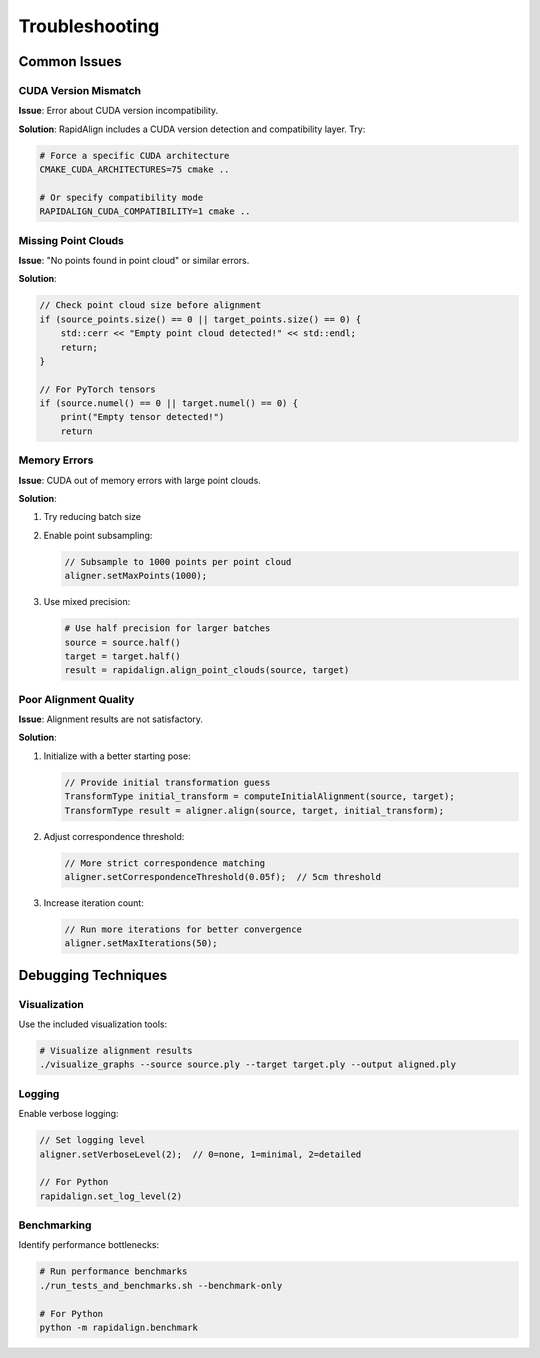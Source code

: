 Troubleshooting
==============

Common Issues
-----------

CUDA Version Mismatch
~~~~~~~~~~~~~~~~~~

**Issue**: Error about CUDA version incompatibility.

**Solution**: RapidAlign includes a CUDA version detection and compatibility layer. Try:

.. code-block:: bash

   # Force a specific CUDA architecture
   CMAKE_CUDA_ARCHITECTURES=75 cmake ..
   
   # Or specify compatibility mode
   RAPIDALIGN_CUDA_COMPATIBILITY=1 cmake ..

Missing Point Clouds
~~~~~~~~~~~~~~~~

**Issue**: "No points found in point cloud" or similar errors.

**Solution**: 

.. code-block:: cpp

   // Check point cloud size before alignment
   if (source_points.size() == 0 || target_points.size() == 0) {
       std::cerr << "Empty point cloud detected!" << std::endl;
       return;
   }

   // For PyTorch tensors
   if (source.numel() == 0 || target.numel() == 0) {
       print("Empty tensor detected!")
       return

Memory Errors
~~~~~~~~~~

**Issue**: CUDA out of memory errors with large point clouds.

**Solution**: 

1. Try reducing batch size
2. Enable point subsampling:

   .. code-block:: cpp
   
      // Subsample to 1000 points per point cloud
      aligner.setMaxPoints(1000);

3. Use mixed precision:

   .. code-block:: python
   
      # Use half precision for larger batches
      source = source.half()
      target = target.half()
      result = rapidalign.align_point_clouds(source, target)

Poor Alignment Quality
~~~~~~~~~~~~~~~~~~~

**Issue**: Alignment results are not satisfactory.

**Solution**:

1. Initialize with a better starting pose:

   .. code-block:: cpp
      
      // Provide initial transformation guess
      TransformType initial_transform = computeInitialAlignment(source, target);
      TransformType result = aligner.align(source, target, initial_transform);

2. Adjust correspondence threshold:

   .. code-block:: cpp
   
      // More strict correspondence matching
      aligner.setCorrespondenceThreshold(0.05f);  // 5cm threshold

3. Increase iteration count:

   .. code-block:: cpp
   
      // Run more iterations for better convergence
      aligner.setMaxIterations(50);

Debugging Techniques
-----------------

Visualization
~~~~~~~~~~~

Use the included visualization tools:

.. code-block:: bash

   # Visualize alignment results
   ./visualize_graphs --source source.ply --target target.ply --output aligned.ply

Logging
~~~~~

Enable verbose logging:

.. code-block:: cpp

   // Set logging level
   aligner.setVerboseLevel(2);  // 0=none, 1=minimal, 2=detailed

   // For Python
   rapidalign.set_log_level(2)

Benchmarking
~~~~~~~~~~

Identify performance bottlenecks:

.. code-block:: bash

   # Run performance benchmarks
   ./run_tests_and_benchmarks.sh --benchmark-only

   # For Python
   python -m rapidalign.benchmark
